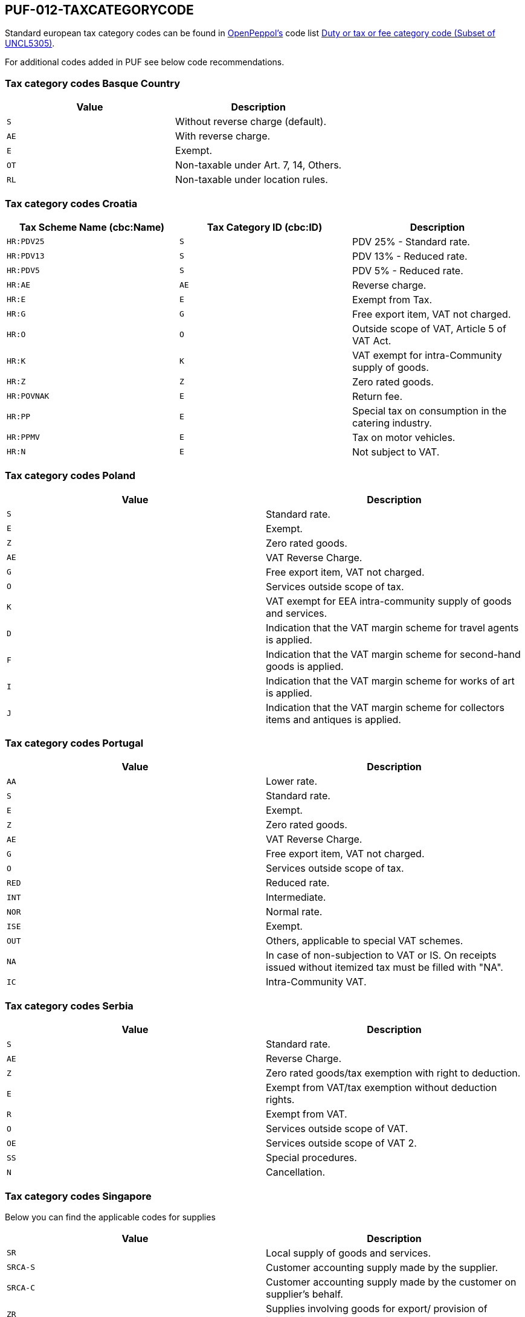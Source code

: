 == PUF-012-TAXCATEGORYCODE

Standard european tax category codes can be found in https://peppol.org[OpenPeppol's^] code list https://docs.peppol.eu/poacc/billing/3.0/codelist/UNCL5305/[Duty or tax or fee category code (Subset of UNCL5305)^].

For additional codes added in PUF see below code recommendations.

=== Tax category codes Basque Country

|===
|Value |Description

|`S`
|Without reverse charge (default).

|`AE`
|With reverse charge.

|`E`
|Exempt.

|`OT`
|Non-taxable under Art. 7, 14, Others.

|`RL`
|Non-taxable under location rules.

|===

=== Tax category codes Croatia

|===
|Tax Scheme Name (cbc:Name) |Tax Category ID (cbc:ID) |Description

|`HR:PDV25`
|`S`
|PDV 25% - Standard rate.

|`HR:PDV13`
|`S`
|PDV 13% - Reduced rate.

|`HR:PDV5`
|`S`
|PDV 5% - Reduced rate.

|`HR:AE`
|`AE`
|Reverse charge.

|`HR:E`
|`E`
|Exempt from Tax.

|`HR:G`
|`G`
|Free export item, VAT not charged.

|`HR:O`
|`O`
|Outside scope of VAT, Article 5 of VAT Act.

|`HR:K`
|`K`
|VAT exempt for intra-Community supply of goods.

|`HR:Z`
|`Z`
|Zero rated goods.

|`HR:POVNAK`
|`E`
|Return fee.

|`HR:PP`
|`E`
|Special tax on consumption in the catering industry.

|`HR:PPMV`
|`E`
|Tax on motor vehicles.

|`HR:N`
|`E`
|Not subject to VAT.

|===

=== Tax category codes Poland

|===
|Value |Description

|`S`
|Standard rate.

|`E`
|Exempt.

|`Z`
|Zero rated goods.

|`AE`
|VAT Reverse Charge.

|`G`
|Free export item, VAT not charged.

|`O`
|Services outside scope of tax.

|`K`
|VAT exempt for EEA intra-community supply of goods and services.

|`D`
|Indication that the VAT margin scheme for travel agents is applied.

|`F`
|Indication that the VAT margin scheme for second-hand goods is applied.

|`I`
|Indication that the VAT margin scheme for works of art is applied.

|`J`
|Indication that the VAT margin scheme for collectors items and antiques is applied.

|===

=== Tax category codes Portugal

|===
|Value |Description

|`AA`
|Lower rate.

|`S`
|Standard rate.

|`E`
|Exempt.

|`Z`
|Zero rated goods.

|`AE`
|VAT Reverse Charge.

|`G`
|Free export item, VAT not charged.

|`O`
|Services outside scope of tax.

|`RED`
|Reduced rate.

|`INT`
|Intermediate.

|`NOR`
|Normal rate.

|`ISE`
|Exempt.

|`OUT`
|Others, applicable to special VAT schemes.

|`NA`
|In case of non-subjection to VAT or IS. On receipts issued without itemized tax must be filled with "NA".

|`IC`
|Intra-Community VAT.

|===

=== Tax category codes Serbia

|===
|Value |Description

|`S`
|Standard rate.

|`AE`
|Reverse Charge.

|`Z`
|Zero rated goods/tax exemption with right to deduction.

|`E`
|Exempt from VAT/tax exemption without deduction rights.

|`R`
|Exempt from VAT.

|`O`
|Services outside scope of VAT.

|`OE`
|Services outside scope of VAT 2.

|`SS`
|Special procedures.

|`N`
|Cancellation.

|===

=== Tax category codes Singapore
Below you can find the applicable codes for supplies

|===
|Value |Description

|`SR`
|Local supply of goods and services.

|`SRCA-S`
|Customer accounting supply made by the supplier.

|`SRCA-C`
|Customer accounting supply made by the customer on supplier's behalf.

|`ZR`
|Supplies involving goods for export/ provision of international services.

|`ES33`
|Specific categories of exempt supplies listed under regulation 33 of the GST (general) regulations.

|`ESN33`
|Exempt supplies other than those listed under regulation 33 of the GST (general) regulations.

|`DS`
|Supplies required to be reported pursuant to the GST legislation.

|`OS`
|Supplies outside the scope of the GST act.

|`NG`
|Supplies from a company which is not registered for GST.

|`SROVR`
|Overseas vendor registration regime for Business-to-Consumer (“B2C”) supplies of imported digital services.

|`SROVR-RS`
|Supply of remote services accountable by the electronic marketplace under the Overseas Vendor Registration Regime.

|`SROVR-LVG`
|Supply of LVG accountable by the redeliverer or electronic marketplace on behalf of third-party suppliers.

|`SRLVG`
|Own supply of LVG.

|`SRRC`
|Reverse charge regime for Business-to-Business (“B2B”) supplies of imported services.

|===

Below you can find the applicable codes for purchases

|===
|Value |Description

|`TX`
|Standard-rated taxable purchases.

|`IM`
|Import of goods (9% GST paid to Singapore Customs on the import of goods into Singapore).

|`ME`
|Import of goods under the Major Exporter Scheme ("MES"), A3PL Scheme or other approved schemes.

|`IGDS`
|Import of goods under the Import GST Deferment Scheme ("IGDS").

|`TXCA`
|Standard-rated purchases of prescribed goods subject to customer accounting.

|`TXNA`
|Purchases made under specific GST schemes, such as Gross Margin Scheme ("GMS"), Approved Marine Fuel Trader ("AMFT") Scheme, Approved 3rd Party Logistics ("A3PL") Scheme. Please refer to the respective e-Tax Guides for invoicing and GST reporting requirements..

|`TX-ESS`
|Standard-rated purchases directly attributable to Regulation 33 exempt supplies.

|`TXRC-ESS`
|Imported services and LVG claimable by the GSTregistered customer under reverse charge that are directly attributable to Regulation 33 exempt supplies.

|`IM-ESS`
|Import of goods with GST paid to Singapore Customs that are directly attributable to Regulation 33 exempt supplies.

|`TX-N33`
|Standard-rated purchases directly attributable to non-Regulation 33 exempt supplies.

|`TXRC-N33`
|Imported services and LVG claimable by the GSTregistered customer under reverse charge that are directly attributable to non-Regulation 33 exempt supplies.

|`IM-N33`
|Import of goods with GST paid to Singapore Customs that are directly attributable to nonRegulation 33 exempt supplies.

|`TX-RE`
|Residual input tax – purchases from GST-registered suppliers that are subject to GST at 9% and are either: - Attributable to the making of both taxable and exempt supplies; or - Incurred for the overall running of the business.

|`TXRC-RE`
|Imported services and LVG claimable by the GSTregistered customer under reverse charge that are residual.

|`IM-RE`
|Import of goods with GST paid to Singapore Customs that are residual.

|`ZP`
|Zero-rated purchases.

|`BL`
|Disallowed expenses.

|`EP`
|Exempt purchases.

|`OP`
|Out-of-scope purchases received from GSTregistered suppliers Purchases from GST-registered suppliers where input tax is not claimed (e.g. not for business purposes, invalid tax invoices, not claiming input tax out of prudence etc.).

|`NR`
|Purchases received from non-GST registered suppliers.

|`NR`
|Purchases received by non-GST registered business, i.e. the non-GST registered business is not allowed to claim any input tax and not required to file any GST returns.



|===

=== Tax category codes Türkiye

*The most common tax category code is 0015, which indicates regular VAT.*

|===
|Value |Description

|`0015`
|GERÇEK USULDE KATMA DEĞER VERGİSİ
|===

.*Click here for a complete list of all tax category codes in Türkiye.*
[%collapsible]
====
|===
|Value |Description

|`0003`
|GELİR VERGİSİ STOPAJI

|`0011`
|KURUMLAR VERGİSİ STOPAJI

|`0015`
|GERÇEK USULDE KATMA DEĞER VERGİSİ

|`0021`
|BANKA MUAMELELERİ VERGİSİ

|`0022`
|SİGORTA MUAMELELERİ VERGİSİ

|`0061`
|KAYNAK KULLANIMI DESTEKLEME FONU KESİNTİSİ

|`0071`
|PETROL VE DOĞALGAZ ÜRÜNLERİNE İLİŞKİN ÖZEL TÜKETİM VERGİSİ

|`0073`
|KOLALI GAZOZ, ALKOLLÜ İÇEÇEKLER VE TÜTÜN MAMÜLLERİNE İLİŞKİN ÖZEL TÜKETİM VERGİSİ

|`0074`
|DAYANIKLI TÜKETİM VE DİĞER MALLARA İLİŞKİN ÖZEL TÜKETİM VERGİSİ

|`0075`
|ALKOLLÜ İÇEÇEKLERE İLİŞKİN ÖZEL TÜKETİM VERGİSİ

|`0076`
|TÜTÜN MAMÜLLERİNE İLİŞKİN ÖZEL TÜKETİM VERGİSİ

|`0077`
|KOLALI GAZOZLARA İLİŞKİN ÖZEL TÜKETİM VERGİSİ

|`1047`
|DAMGA VERGİSİ

|`1048`
|5035 SAYILI KANUNA GÖRE DAMGA VERGİSİ

|`4071`
|ELEKTRİK VE HAVAGAZI TÜKETİM VERGİSİ

|`4080`
|ÖZEL İLETİŞİM VERGİSİ

|`4081`
|5035 SAYILI KANUNA GÖRE ÖZEL İLETİŞİM VERGİSİ

|`4171`
|PETROL VE DOĞALGAZ ÜRÜNLERİNE İLİŞKİN ÖTV TEVKİFATI

|`8001`
|BORSA TESCİL ÜCRETİ

|`8002`
|ENERJİ FONU

|`8004`
|TRT PAYI

|`8005`
|ELEKTRİK TÜKETİM VERGİSİ

|`8006`
|TELSİZ KULLANIM ÜCRETİ

|`8007`
|TELSİZ RUHSAT ÜCRETİ

|`8008`
|ÇEVRE TEMİZLİK VERGİSİ

|`9021`
|4961 BANKA SİGORTA MUAMELELERİ VERGİSİ

|`9040`
|MERA FONU

|`9077`
|MOTORLU TAŞIT ARAÇLARINA İLİŞKİN ÖZEL TÜKETİM VERGİSİ (TESCİLE TABİ OLANLAR)

|`9944`
|BELEDİYELERE ÖDENEN HAL RÜSUMU

|===

*Tax codes for tax withholding*
|===
|Value |Description

|`601`
|YAPIM İŞLERİ İLE BU İŞLERLE BİRLİKTE İFA EDİLEN MÜHENDİSLİK-MİMARLIK VE ETÜT-PROJE HİZMETLERİ [GT 117-Bölüm (3.2.1)]

|`602`
|ETÜT, PLAN-PROJE, DANIŞMANLIK, DENETİM VE BENZERİ HİZMETLER[GT 117-Bölüm (3.2.2)]

|`603`
|MAKİNE, TEÇHİZAT, DEMİRBAŞ VE TAŞITLARA AİT TADİL, BAKIM VE ONARIM HİZMETLERİ [GT 117-Bölüm (3.2.3)]

|`604`
|YEMEK SERVİS HİZMETİ [GT 117-Bölüm (3.2.4)]

|`605`
|ORGANİZASYON HİZMETİ [GT 117-Bölüm (3.2.4)]

|`606`
|İŞGÜCÜ TEMİN HİZMETLERİ [GT 117-Bölüm (3.2.5)]

|`607`
|ÖZEL GÜVENLİK HİZMETİ [GT 117-Bölüm (3.2.5)]

|`608`
|YAPI DENETİM HİZMETLERİ [GT 117-Bölüm (3.2.6)]

|`609`
|FASON OLARAK YAPTIRILAN TEKSTİL VE KONFEKSİYON İŞLERİ, ÇANTA VE AYAKKABI DİKİM İŞLERİ VE BU İŞLERE ARACILIK HİZMETLERİ [GT 117-Bölüm (3.2.7)]

|`610`
|TURİSTİK MAĞAZALARA VERİLEN MÜŞTERİ BULMA / GÖTÜRME HİZMETLERİ [GT 117-Bölüm (3.2.8)]

|`611`
|SPOR KULÜPLERİNİN YAYIN, REKLÂM VE İSİM HAKKI GELİRLERİNE KONU İŞLEMLERİ [GT 117-Bölüm (3.2.9)]

|`612`
|TEMİZLİK HİZMETİ [GT 117-Bölüm (3.2.10)]

|`613`
|ÇEVRE VE BAHÇE BAKIM HİZMETLERİ [GT 117-Bölüm (3.2.10)]

|`614`
|SERVİS TAŞIMACILIĞI HİZMETİ [GT 117-Bölüm (3.2.11)]

|`615`
|HER TÜRLÜ BASKI VE BASIM HİZMETLERİ [GT 117-Bölüm (3.2.12)]

|`616`
|Diğer Hizmetler [KDVGUT-(I/C-2.1.3.2.13)]

|`617`
|HURDA METALDEN ELDE EDİLEN KÜLÇE TESLİMLERİ [GT 117-Bölüm (3.3.1)]

|`618`
|HURDA METALDEN ELDE EDİLENLER DIŞINDAKİ BAKIR, ÇİNKO DEMİR ; ÇELİK ALÜMİNYUM VE KURŞUN KÜLÇE TESLİMLERİ [KDVGUT-(I/C-2.1.3.3.1)]

|`619`
|BAKIR, ÇİNKO VE ALÜMİNYUM ÜRÜNLERİNİN TESLİMİ [GT 117-Bölüm (3.3.2)]

|`620`
|İSTİSNADAN VAZGEÇENLERİN HURDA VE ATIK TESLİMİ [GT 117-Bölüm (3.3.3)]

|`621`
|METAL, PLASTİK, LASTİK, KAUÇUK, KÂĞIT VE CAM HURDA VE ATIKLARDAN ELDE EDİLEN HAMMADDE TESLİMİ [GT 117-Bölüm (3.3.4)]

|`622`
|PAMUK, TİFTİK, YÜN VE YAPAĞI İLE HAM POST VE DERİ TESLİMLERİ [GT 117-Bölüm (3.3.5)]

|`623`
|AĞAÇ VE ORMAN ÜRÜNLERİ TESLİMİ [GT 117-Bölüm (3.3.6)]

|`624`
|YÜK TAŞIMACILIĞI HİZMETİ [KDVGUT-(I/C-2.1.3.2.11)]

|`625`
|TİCARİ REKLAM HİZMETLERİ [KDVGUT-(I/C-2.1.3.2.15)]

|`626`
|DİĞER TESLİMLER [KDVGUT-(I/C-2.1.3.3.7.)]

|`627`
|DEMİR-ÇELİK ÜRÜNLERİNİN TESLİMİ [KDVGUT-(I/C-2.1.3.3.8)]”

|`801`
|Yapım İşleri ile Bu İşlerle Birlikte İfa Edilen Mühendislik-Mimarlık ve Etüt-Proje Hizmetleri[KDVGUT-(I/C-2.1.3.2.1)]

|`802`
|Etüt, Plan-Proje, Danışmanlık, Denetim ve Benzeri Hizmetler[KDVGUT-(I/C-2.1.3.2.2)]

|`803`
|Makine, Teçhizat, Demirbaş ve Taşıtlara Ait Tadil, Bakım ve Onarım Hizmetleri[KDVGUT- (I/C-2.1.3.2.3)]

|`804`
|Yemek Servis Hizmeti[KDVGUT-(I/C-2.1.3.2.4)]

|`805`
|Organizasyon Hizmeti[KDVGUT-(I/C-2.1.3.2.4)]

|`806`
|İşgücü Temin Hizmetleri[KDVGUT-(I/C-2.1.3.2.5)]

|`807`
|Özel Güvenlik Hizmeti[KDVGUT-(I/C-2.1.3.2.5)]

|`808`
|Yapı Denetim Hizmetleri[KDVGUT-(I/C-2.1.3.2.6)]

|`809`
|Fason Olarak Yaptırılan Tekstil ve Konfeksiyon İşleri, Çanta ve Ayakkabı Dikim İşleri ve Bu İşlere Aracılık Hizmetleri[KDVGUT-(I/C-2.1.3.2.7)]

|`810`
|Turistik Mağazalara Verilen Müşteri Bulma/ Götürme Hizmetleri[KDVGUT-(I/C-2.1.3.2.8)]

|`811`
|Spor Kulüplerinin Yayın, Reklâm ve İsim Hakkı Gelirlerine Konu İşlemleri[KDVGUT-(I/C-2.1.3.2.9)]

|`812`
|Temizlik Hizmeti[KDVGUT-(I/C-2.1.3.2.10)]

|`813`
|Çevre ve Bahçe Bakım Hizmetleri[KDVGUT-(I/C-2.1.3.2.10)]

|`814`
|Servis Taşımacılığı Hizmeti[KDVGUT-(I/C-2.1.3.2.11)]

|`815`
|Her Türlü Baskı ve Basım Hizmetleri[KDVGUT-(I/C-2.1.3.2.12)]

|`816`
|Hurda Metalden Elde Edilen Külçe Teslimleri[KDVGUT-(I/C-2.1.3.3.1)]

|`817`
|Hurda Metalden Elde Edilenler Dışındaki Bakır, Çinko, Demir Çelik, Alüminyum ve Kurşun Külçe Teslimi [KDVGUT-(I/C-2.1.3.3.1)]

|`818`
|Bakır, Çinko, Alüminyum ve Kurşun Ürünlerinin Teslimi[KDVGUT-(I/C-2.1.3.3.2)]

|`819`
|İstisnadan Vazgeçenlerin Hurda ve Atık Teslimi[KDVGUT-(I/C-2.1.3.3.3)]

|`820`
|Metal, Plastik, Lastik, Kauçuk, Kâğıt ve Cam Hurda ve Atıklardan Elde Edilen Hammadde Teslimi[KDVGUT-(I/C-2.1.3.3.4)]

|`821`
|Pamuk, Tiftik, Yün ve Yapağı İle Ham Post ve Deri Teslimleri[KDVGUT-(I/C-2.1.3.3.5)]

|`822`
|Ağaç ve Orman Ürünleri Teslimi[KDVGUT-(I/C-2.1.3.3.6)]

|`823`
|Yük Taşımacılığı Hizmeti [KDVGUT-(I/C-2.1.3.2.11)]

|`824`
|Ticari Reklam Hizmetleri [KDVGUT-(I/C-2.1.3.2.15)]

|`825`
|Demir-Çelik Ürünlerinin Teslimi [KDVGUT-(I/C-2.1.3.3.8)]


|===
====